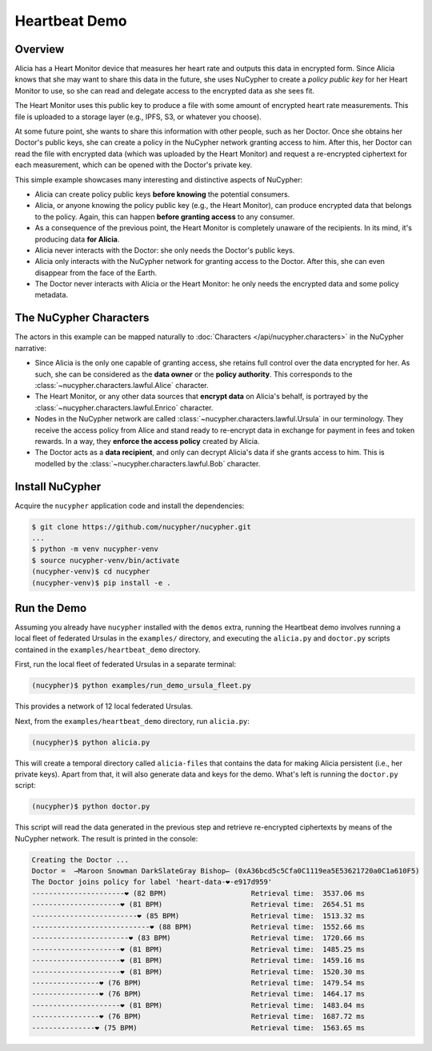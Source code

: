 Heartbeat Demo
====================

.. figure:: https://user-images.githubusercontent.com/2564234/49080419-dda35680-f243-11e8-90d7-6f649d80e03d.png
    :width: 100%

Overview
--------

Alicia has a Heart Monitor device that measures her heart rate and outputs this data in encrypted form.
Since Alicia knows that she may want to share this data in the future, she uses NuCypher to create
a *policy public key* for her Heart Monitor to use, so she can read and delegate access to the encrypted
data as she sees fit.

The Heart Monitor uses this public key to produce a file with some amount of encrypted heart rate measurements. 
This file is uploaded to a storage layer (e.g., IPFS, S3, or whatever you choose).

At some future point, she wants to share this information with other people, such as her Doctor.
Once she obtains her Doctor's public keys, she can create a policy in the NuCypher network granting access to him.
After this, her Doctor can read the file with encrypted data (which was uploaded by the Heart Monitor) and
request a re-encrypted ciphertext for each measurement, which can be opened with the Doctor's private key.

This simple example showcases many interesting and distinctive aspects of NuCypher:

- Alicia can create policy public keys **before knowing** the potential consumers.
- Alicia, or anyone knowing the policy public key (e.g., the Heart Monitor),
  can produce encrypted data that belongs to the policy.
  Again, this can happen **before granting access** to any consumer.
- As a consequence of the previous point, the Heart Monitor is completely
  unaware of the recipients. In its mind, it's producing data **for Alicia**.
- Alicia never interacts with the Doctor: she only needs the Doctor's public keys.
- Alicia only interacts with the NuCypher network for granting access to the Doctor.
  After this, she can even disappear from the face of the Earth.
- The Doctor never interacts with Alicia or the Heart Monitor:
  he only needs the encrypted data and some policy metadata.


The NuCypher Characters
-----------------------

The actors in this example can be mapped naturally to :doc:`Characters </api/nucypher.characters>` in the NuCypher narrative:

- Since Alicia is the only one capable of granting access,
  she retains full control over the data encrypted for her.
  As such, she can be considered as the **data owner** or the **policy authority**.
  This corresponds to the :class:`~nucypher.characters.lawful.Alice` character.
- The Heart Monitor, or any other data sources that **encrypt data** on Alicia's behalf,
  is portrayed by the :class:`~nucypher.characters.lawful.Enrico` character.
- Nodes in the NuCypher network are called :class:`~nucypher.characters.lawful.Ursula` in our terminology.
  They receive the access policy from Alice and stand ready to
  re-encrypt data in exchange for payment in fees and token rewards.
  In a way, they **enforce the access policy** created by Alicia.
- The Doctor acts as a **data recipient**, and only can decrypt Alicia's data
  if she grants access to him. 
  This is modelled by the :class:`~nucypher.characters.lawful.Bob` character.

Install NuCypher
----------------

Acquire the ``nucypher`` application code and install the dependencies:

.. code::

    $ git clone https://github.com/nucypher/nucypher.git
    ...
    $ python -m venv nucypher-venv
    $ source nucypher-venv/bin/activate
    (nucypher-venv)$ cd nucypher
    (nucypher-venv)$ pip install -e .


Run the Demo
------------

Assuming you already have ``nucypher`` installed with the ``demos`` extra,
running the Heartbeat demo involves running a local fleet of federated Ursulas in the ``examples/`` directory,
and executing the ``alicia.py`` and ``doctor.py`` scripts contained in the ``examples/heartbeat_demo`` directory.

First, run the local fleet of federated Ursulas in a separate terminal:

.. code::

    (nucypher)$ python examples/run_demo_ursula_fleet.py

This provides a network of 12 local federated Ursulas.

Next, from the ``examples/heartbeat_demo`` directory, run ``alicia.py``:

.. code::

    (nucypher)$ python alicia.py


This will create a temporal directory called ``alicia-files``
that contains the data for making Alicia persistent (i.e., her private keys).
Apart from that, it will also generate data and keys for the demo.
What's left is running the ``doctor.py`` script:

.. code::

    (nucypher)$ python doctor.py


This script will read the data generated in the previous step and retrieve
re-encrypted ciphertexts by means of the NuCypher network.
The result is printed in the console:

.. code::

    Creating the Doctor ...
    Doctor =  ⇀Maroon Snowman DarkSlateGray Bishop↽ (0xA36bcd5c5Cfa0C1119ea5E53621720a0C1a610F5)
    The Doctor joins policy for label 'heart-data-❤️-e917d959'
    ----------------------❤︎ (82 BPM)                    Retrieval time:  3537.06 ms
    ---------------------❤︎ (81 BPM)                     Retrieval time:  2654.51 ms
    -------------------------❤︎ (85 BPM)                 Retrieval time:  1513.32 ms
    ----------------------------❤︎ (88 BPM)              Retrieval time:  1552.66 ms
    -----------------------❤︎ (83 BPM)                   Retrieval time:  1720.66 ms
    ---------------------❤︎ (81 BPM)                     Retrieval time:  1485.25 ms
    ---------------------❤︎ (81 BPM)                     Retrieval time:  1459.16 ms
    ---------------------❤︎ (81 BPM)                     Retrieval time:  1520.30 ms
    ----------------❤︎ (76 BPM)                          Retrieval time:  1479.54 ms
    ----------------❤︎ (76 BPM)                          Retrieval time:  1464.17 ms
    ---------------------❤︎ (81 BPM)                     Retrieval time:  1483.04 ms
    ----------------❤︎ (76 BPM)                          Retrieval time:  1687.72 ms
    ---------------❤︎ (75 BPM)                           Retrieval time:  1563.65 ms
